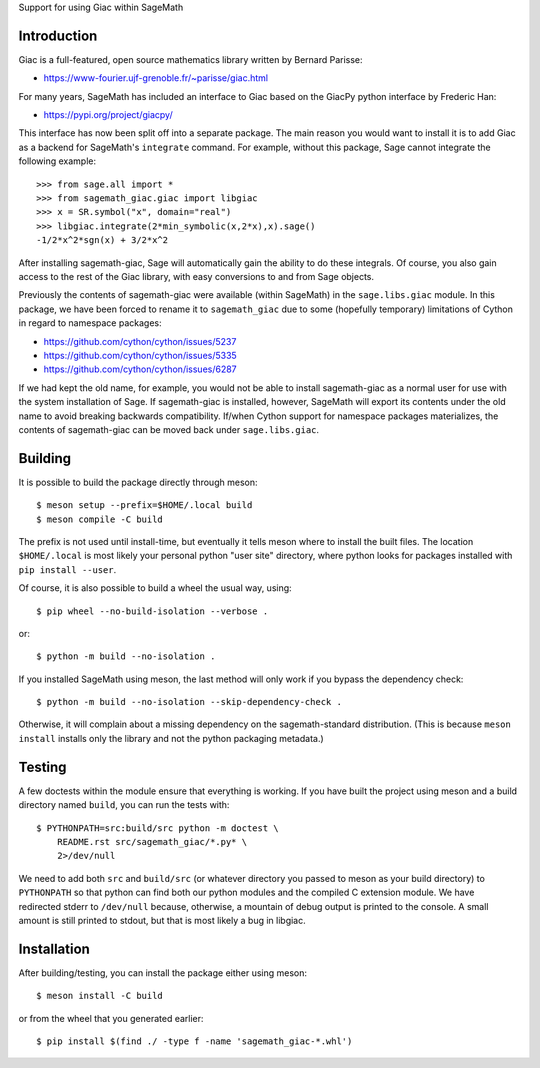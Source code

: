 Support for using Giac within SageMath

Introduction
============

Giac is a full-featured, open source mathematics library written by
Bernard Parisse:

* https://www-fourier.ujf-grenoble.fr/~parisse/giac.html

For many years, SageMath has included an interface to Giac based on
the GiacPy python interface by Frederic Han:

* https://pypi.org/project/giacpy/

This interface has now been split off into a separate package. The
main reason you would want to install it is to add Giac as a backend
for SageMath's ``integrate`` command. For example, without this
package, Sage cannot integrate the following example::

    >>> from sage.all import *
    >>> from sagemath_giac.giac import libgiac
    >>> x = SR.symbol("x", domain="real")
    >>> libgiac.integrate(2*min_symbolic(x,2*x),x).sage()
    -1/2*x^2*sgn(x) + 3/2*x^2

After installing sagemath-giac, Sage will automatically gain the
ability to do these integrals. Of course, you also gain access to the
rest of the Giac library, with easy conversions to and from Sage
objects.

Previously the contents of sagemath-giac were available (within
SageMath) in the ``sage.libs.giac`` module. In this package, we have
been forced to rename it to ``sagemath_giac`` due to some (hopefully
temporary) limitations of Cython in regard to namespace packages:

* https://github.com/cython/cython/issues/5237
* https://github.com/cython/cython/issues/5335
* https://github.com/cython/cython/issues/6287

If we had kept the old name, for example, you would not be able to
install sagemath-giac as a normal user for use with the system
installation of Sage. If sagemath-giac is installed, however, SageMath
will export its contents under the old name to avoid breaking
backwards compatibility. If/when Cython support for namespace packages
materializes, the contents of sagemath-giac can be moved back under
``sage.libs.giac``.

Building
========

It is possible to build the package directly through meson::

    $ meson setup --prefix=$HOME/.local build
    $ meson compile -C build

The prefix is not used until install-time, but eventually it tells
meson where to install the built files. The location ``$HOME/.local``
is most likely your personal python "user site" directory, where
python looks for packages installed with ``pip install --user``.

Of course, it is also possible to build a wheel the usual way, using::

    $ pip wheel --no-build-isolation --verbose .

or::

    $ python -m build --no-isolation .

If you installed SageMath using meson, the last method will only
work if you bypass the dependency check::

    $ python -m build --no-isolation --skip-dependency-check .

Otherwise, it will complain about a missing dependency on the
sagemath-standard distribution. (This is because ``meson install``
installs only the library and not the python packaging metadata.)

Testing
=======

A few doctests within the module ensure that everything is working. If
you have built the project using meson and a build directory named
``build``, you can run the tests with::

    $ PYTHONPATH=src:build/src python -m doctest \
        README.rst src/sagemath_giac/*.py* \
        2>/dev/null

We need to add both ``src`` and ``build/src`` (or whatever directory
you passed to meson as your build directory) to ``PYTHONPATH`` so that
python can find both our python modules and the compiled C extension
module. We have redirected stderr to ``/dev/null`` because, otherwise,
a mountain of debug output is printed to the console. A small amount
is still printed to stdout, but that is most likely a bug in libgiac.

Installation
============

After building/testing, you can install the package either using
meson::

    $ meson install -C build

or from the wheel that you generated earlier::

    $ pip install $(find ./ -type f -name 'sagemath_giac-*.whl')

